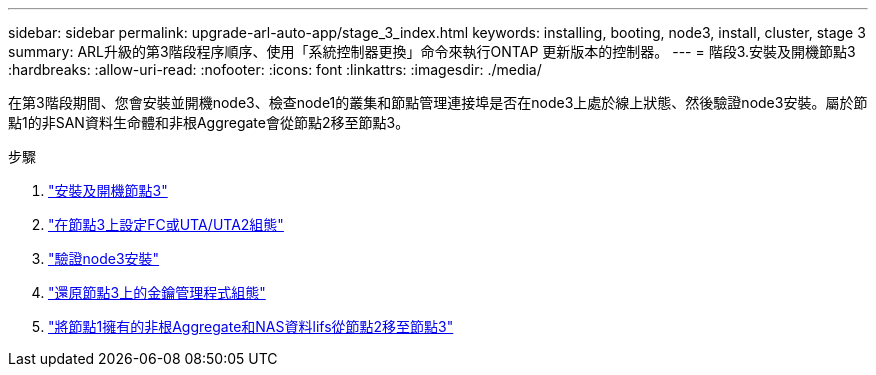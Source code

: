 ---
sidebar: sidebar 
permalink: upgrade-arl-auto-app/stage_3_index.html 
keywords: installing, booting, node3, install, cluster, stage 3 
summary: ARL升級的第3階段程序順序、使用「系統控制器更換」命令來執行ONTAP 更新版本的控制器。 
---
= 階段3.安裝及開機節點3
:hardbreaks:
:allow-uri-read: 
:nofooter: 
:icons: font
:linkattrs: 
:imagesdir: ./media/


[role="lead"]
在第3階段期間、您會安裝並開機node3、檢查node1的叢集和節點管理連接埠是否在node3上處於線上狀態、然後驗證node3安裝。屬於節點1的非SAN資料生命體和非根Aggregate會從節點2移至節點3。

.步驟
. link:install_boot_node3.html["安裝及開機節點3"]
. link:set_fc_or_uta_uta2_config_on_node3.html["在節點3上設定FC或UTA/UTA2組態"]
. link:verify_node3_installation.html["驗證node3安裝"]
. link:restore_key-manager_configuration_node3.html["還原節點3上的金鑰管理程式組態"]
. link:move_non-root_aggr_and_nas_data_lifs_node1_from_node2_to_node3.html["將節點1擁有的非根Aggregate和NAS資料lifs從節點2移至節點3"]

